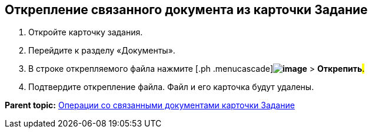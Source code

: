 
== Открепление связанного документа из карточки Задание

[[task_yvd_vhs_vs__steps_epq_pbm_nj]]
. [.ph .cmd]#Откройте карточку задания.#
. [.ph .cmd]#Перейдите к разделу «Документы».#
. [.ph .cmd]#В строке открепляемого файла нажмите [.ph .menucascade]#[.ph .uicontrol]*image:buttons/verticalDots.png[image]* > [.ph .uicontrol]*Открепить*#.#
. [.ph .cmd]#Подтвердите открепление файла. Файл и его карточка будут удалены.#

*Parent topic:* xref:tcardRelatedDocuments.adoc[Операции со связанными документами карточки Задание]
